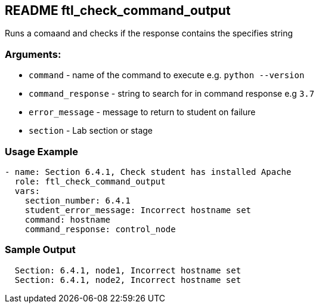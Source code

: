 == README ftl_check_command_output

Runs a comaand and checks if the response contains the specifies string

=== Arguments:

* `command` - name of the command to execute e.g. `python --version`
* `command_response` - string to search for in command response e.g `3.7`
* `error_message` - message to return to student on failure
* `section` - Lab section or stage


=== Usage Example

[source,yaml]
----
- name: Section 6.4.1, Check student has installed Apache
  role: ftl_check_command_output
  vars:
    section_number: 6.4.1
    student_error_message: Incorrect hostname set
    command: hostname
    command_response: control_node
----

=== Sample Output

[source,bash]
----
  Section: 6.4.1, node1, Incorrect hostname set
  Section: 6.4.1, node2, Incorrect hostname set
----

